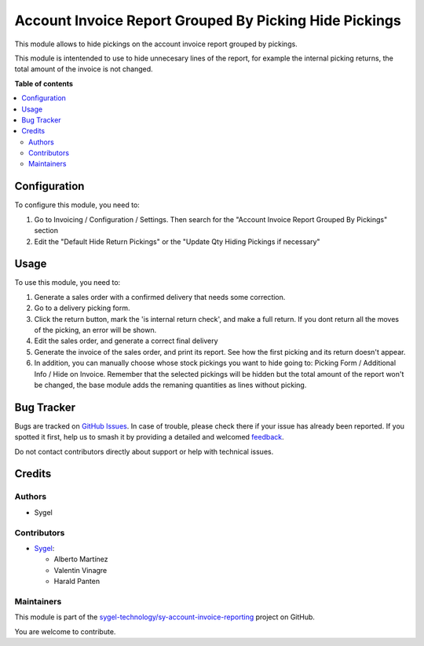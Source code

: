 =======================================================
Account Invoice Report Grouped By Picking Hide Pickings
=======================================================

.. 
   !!!!!!!!!!!!!!!!!!!!!!!!!!!!!!!!!!!!!!!!!!!!!!!!!!!!
   !! This file is generated by oca-gen-addon-readme !!
   !! changes will be overwritten.                   !!
   !!!!!!!!!!!!!!!!!!!!!!!!!!!!!!!!!!!!!!!!!!!!!!!!!!!!
   !! source digest: sha256:4955aee6d49341bdb693e6d02fed2b56aca3646c8cdbdc05907690325314b05c
   !!!!!!!!!!!!!!!!!!!!!!!!!!!!!!!!!!!!!!!!!!!!!!!!!!!!

.. |badge1| image:: https://img.shields.io/badge/maturity-Beta-yellow.png
    :target: https://odoo-community.org/page/development-status
    :alt: Beta
.. |badge2| image:: https://img.shields.io/badge/licence-AGPL--3-blue.png
    :target: http://www.gnu.org/licenses/agpl-3.0-standalone.html
    :alt: License: AGPL-3
.. |badge3| image:: https://img.shields.io/badge/github-sygel--technology%2Fsy--account--invoice--reporting-lightgray.png?logo=github
    :target: https://github.com/sygel-technology/sy-account-invoice-reporting/tree/16.0/account_invoice_report_grouped_by_picking_hide_pickings
    :alt: sygel-technology/sy-account-invoice-reporting

|badge1| |badge2| |badge3|

This module allows to hide pickings on the account invoice report
grouped by pickings.

This module is intentended to use to hide unnecesary lines of the
report, for example the internal picking returns, the total amount of
the invoice is not changed.

**Table of contents**

.. contents::
   :local:

Configuration
=============

To configure this module, you need to:

1. Go to Invoicing / Configuration / Settings. Then search for the
   "Account Invoice Report Grouped By Pickings" section
2. Edit the "Default Hide Return Pickings" or the "Update Qty Hiding
   Pickings if necessary"

Usage
=====

To use this module, you need to:

1. Generate a sales order with a confirmed delivery that needs some
   correction.
2. Go to a delivery picking form.
3. Click the return button, mark the 'is internal return check', and
   make a full return. If you dont return all the moves of the picking,
   an error will be shown.
4. Edit the sales order, and generate a correct final delivery
5. Generate the invoice of the sales order, and print its report. See
   how the first picking and its return doesn't appear.
6. In addition, you can manually choose whose stock pickings you want to
   hide going to: Picking Form / Additional Info / Hide on Invoice.
   Remember that the selected pickings will be hidden but the total
   amount of the report won't be changed, the base module adds the
   remaning quantities as lines without picking.

Bug Tracker
===========

Bugs are tracked on `GitHub Issues <https://github.com/sygel-technology/sy-account-invoice-reporting/issues>`_.
In case of trouble, please check there if your issue has already been reported.
If you spotted it first, help us to smash it by providing a detailed and welcomed
`feedback <https://github.com/sygel-technology/sy-account-invoice-reporting/issues/new?body=module:%20account_invoice_report_grouped_by_picking_hide_pickings%0Aversion:%2016.0%0A%0A**Steps%20to%20reproduce**%0A-%20...%0A%0A**Current%20behavior**%0A%0A**Expected%20behavior**>`_.

Do not contact contributors directly about support or help with technical issues.

Credits
=======

Authors
-------

* Sygel

Contributors
------------

- `Sygel <https://www.sygel.es>`__:

  - Alberto Martínez
  - Valentin Vinagre
  - Harald Panten

Maintainers
-----------

This module is part of the `sygel-technology/sy-account-invoice-reporting <https://github.com/sygel-technology/sy-account-invoice-reporting/tree/16.0/account_invoice_report_grouped_by_picking_hide_pickings>`_ project on GitHub.

You are welcome to contribute.
